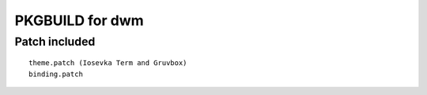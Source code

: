 ================
PKGBUILD for dwm
================

Patch included
==============

::

        theme.patch (Iosevka Term and Gruvbox)
        binding.patch
